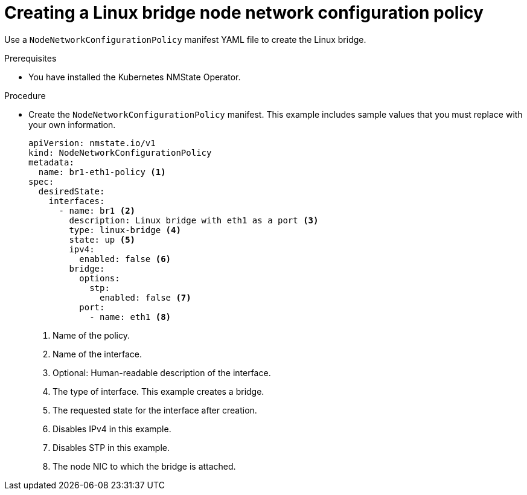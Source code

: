 // Module included in the following assemblies:
//
// * virt/virtual_machines/vm_networking/virt-attaching-vm-multiple-networks.adoc

:_content-type: PROCEDURE
[id="virt-creating-linux-bridge-nncp_{context}"]

= Creating a Linux bridge node network configuration policy

Use a `NodeNetworkConfigurationPolicy` manifest YAML file to create the Linux bridge.

.Prerequisites
* You have installed the Kubernetes NMState Operator.

.Procedure

* Create the `NodeNetworkConfigurationPolicy` manifest. This example includes sample values that you must replace with your own information.
+
[source,yaml]
----
apiVersion: nmstate.io/v1
kind: NodeNetworkConfigurationPolicy
metadata:
  name: br1-eth1-policy <1>
spec:
  desiredState:
    interfaces:
      - name: br1 <2>
        description: Linux bridge with eth1 as a port <3>
        type: linux-bridge <4>
        state: up <5>
        ipv4:
          enabled: false <6>
        bridge:
          options:
            stp:
              enabled: false <7>
          port:
            - name: eth1 <8>
----
<1> Name of the policy.
<2> Name of the interface.
<3> Optional: Human-readable description of the interface.
<4> The type of interface. This example creates a bridge.
<5> The requested state for the interface after creation.
<6> Disables IPv4 in this example.
<7> Disables STP in this example.
<8> The node NIC to which the bridge is attached.

